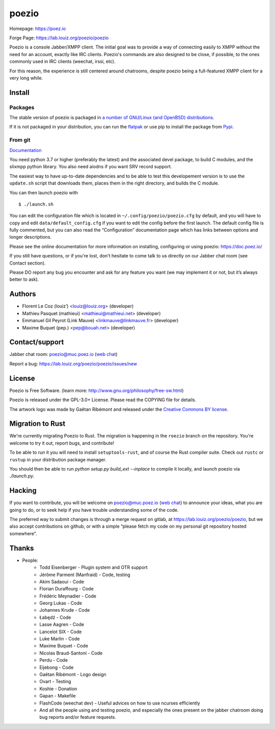 poezio
======

.. image:: https://lab.louiz.org/poezio/poezio/-/raw/main/data/poezio_logo.svg
   :alt: Poezio logo
   :width: 200

|pipeline| |python versions| |license|

|discuss|

Homepage:      https://poez.io

Forge Page:    https://lab.louiz.org/poezio/poezio

Poezio is a console Jabber/XMPP client. The initial goal was to provide a
way of connecting easily to XMPP without the need for an account, exactly like
IRC clients. Poezio's commands are also designed to be close, if possible,
to the ones commonly used in IRC clients (weechat, irssi, etc).

For this reason, the experience is still centered around chatrooms, despite
poezio being a full-featured XMPP client for a very long while.

Install
-------

Packages
~~~~~~~~

The stable version of poezio is packaged in
`a number of GNU/Linux (and OpenBSD) distributions <https://doc.poez.io/install.html#poezio-in-the-gnu-linux-distributions>`_.


If it is not packaged in your distribution, you can run the
`flatpak <https://flathub.org/apps/details/io.poez.Poezio>`_ or use pip
to install the package from `Pypi <https://pypi.org/project/slixmpp/>`_.


From git
~~~~~~~~

`Documentation <https://doc.poez.io/install.html#install-from-source>`_


You need python 3.7 or higher (preferably the latest) and the associated devel
package, to build C modules, and the slixmpp python library.
You also need aiodns if you want SRV record support.

The easiest way to have up-to-date dependencies and to be able to test
this developement version is to use the ``update.sh`` script that downloads
them, places them in the right directory, and builds the C module.

You can then launch poezio with

::

    $ ./launch.sh


You can edit the configuration file which is located in
``~/.config/poezio/poezio.cfg`` by default, and you will have to copy
and edit ``data/default_config.cfg`` if you want to edit the config before
the first launch. The default config file is fully commented, but you can
also read the “Configuration” documentation page which has links between
options and longer descriptions.

Please see the online documentation for more information on installing,
configuring or using poezio: https://doc.poez.io/

If you still have questions, or if you're lost, don't hesitate to come
talk to us directly on our Jabber chat room (see Contact section).

Please DO report any bug you encounter and ask for any feature you want
(we may implement it or not, but it’s always better to ask).

Authors
-------

- Florent Le Coz (louiz’) <louiz@louiz.org> (developer)
- Mathieu Pasquet (mathieui) <mathieui@mathieui.net> (developer)
- Emmanuel Gil Peyrot (Link Mauve) <linkmauve@linkmauve.fr> (developer)
- Maxime Buquet (pep.) <pep@bouah.net> (developer)

Contact/support
---------------

Jabber chat room:   `poezio@muc.poez.io <xmpp:poezio@muc.poez.io?join>`_
(`web chat`_)

Report a bug:      https://lab.louiz.org/poezio/poezio/issues/new

License
-------

Poezio is Free Software.
(learn more: http://www.gnu.org/philosophy/free-sw.html)

Poezio is released under the GPL-3.0+ License.
Please read the COPYING file for details.

The artwork logo was made by Gaëtan Ribémont and released under
the `Creative Commons BY license <http://creativecommons.org/licenses/by/2.0/>`_.


Migration to Rust
-----------------

We're currently migrating Poezio to Rust. The migration is happening in
the ``roezio`` branch on the repository. You're welcome to try it out,
report bugs, and contribute!

To be able to run it you will need to install ``setuptools-rust``, and
of course the Rust compiler suite. Check out ``rustc`` or ``rustup`` in
your distribution package manager.

You should then be able to run `python setup.py build_ext --inplace` to
compile it locally, and launch poezio via `./launch.py`.

Hacking
-------

If you want to contribute, you will be welcome on
`poezio@muc.poez.io <xmpp:poezio@muc.poez.io?join>`_ (`web chat`_)
to announce your ideas, what you are going to do, or to seek help if you have
trouble understanding some of the code.

The preferred way to submit changes is through a merge request on gitlab,
at https://lab.louiz.org/poezio/poezio, but we also accept contributions
on github, or with a simple “please fetch my code on my personal git
repository hosted somewhere”.


Thanks
------

- People:
    - Todd Eisenberger - Plugin system and OTR support
    - Jérôme Parment (Manfraid) - Code, testing
    - Akim Sadaoui - Code
    - Florian Duraffourg - Code
    - Frédéric Meynadier - Code
    - Georg Lukas - Code
    - Johannes Krude - Code
    - Łabędź - Code
    - Lasse Aagren - Code
    - Lancelot SIX - Code
    - Luke Marlin - Code
    - Maxime Buquet - Code
    - Nicolas Braud-Santoni - Code
    - Perdu - Code
    - Eijebong - Code
    - Gaëtan Ribémont - Logo design
    - Ovart - Testing
    - Koshie - Donation
    - Gapan - Makefile
    - FlashCode (weechat dev) - Useful advices on how to use ncurses efficiently
    - And all the people using and testing poezio, and especially the ones present
      on the jabber chatroom doing bug reports and/or feature requests.


.. |pipeline| image:: https://lab.louiz.org/poezio/poezio/badges/main/pipeline.svg

.. |python versions| image:: https://img.shields.io/pypi/pyversions/poezio.svg

.. |license| image:: https://img.shields.io/badge/license-gpl--3.0--or--later-blue.svg

.. |discuss| image:: https://inverse.chat/badge.svg?room=poezio@muc.poez.io
   :target: https://chat.jabberfr.org/converse.js/poezio@muc.poez.io

.. _web chat: https://chat.jabberfr.org/converse.js/poezio@muc.poez.io
